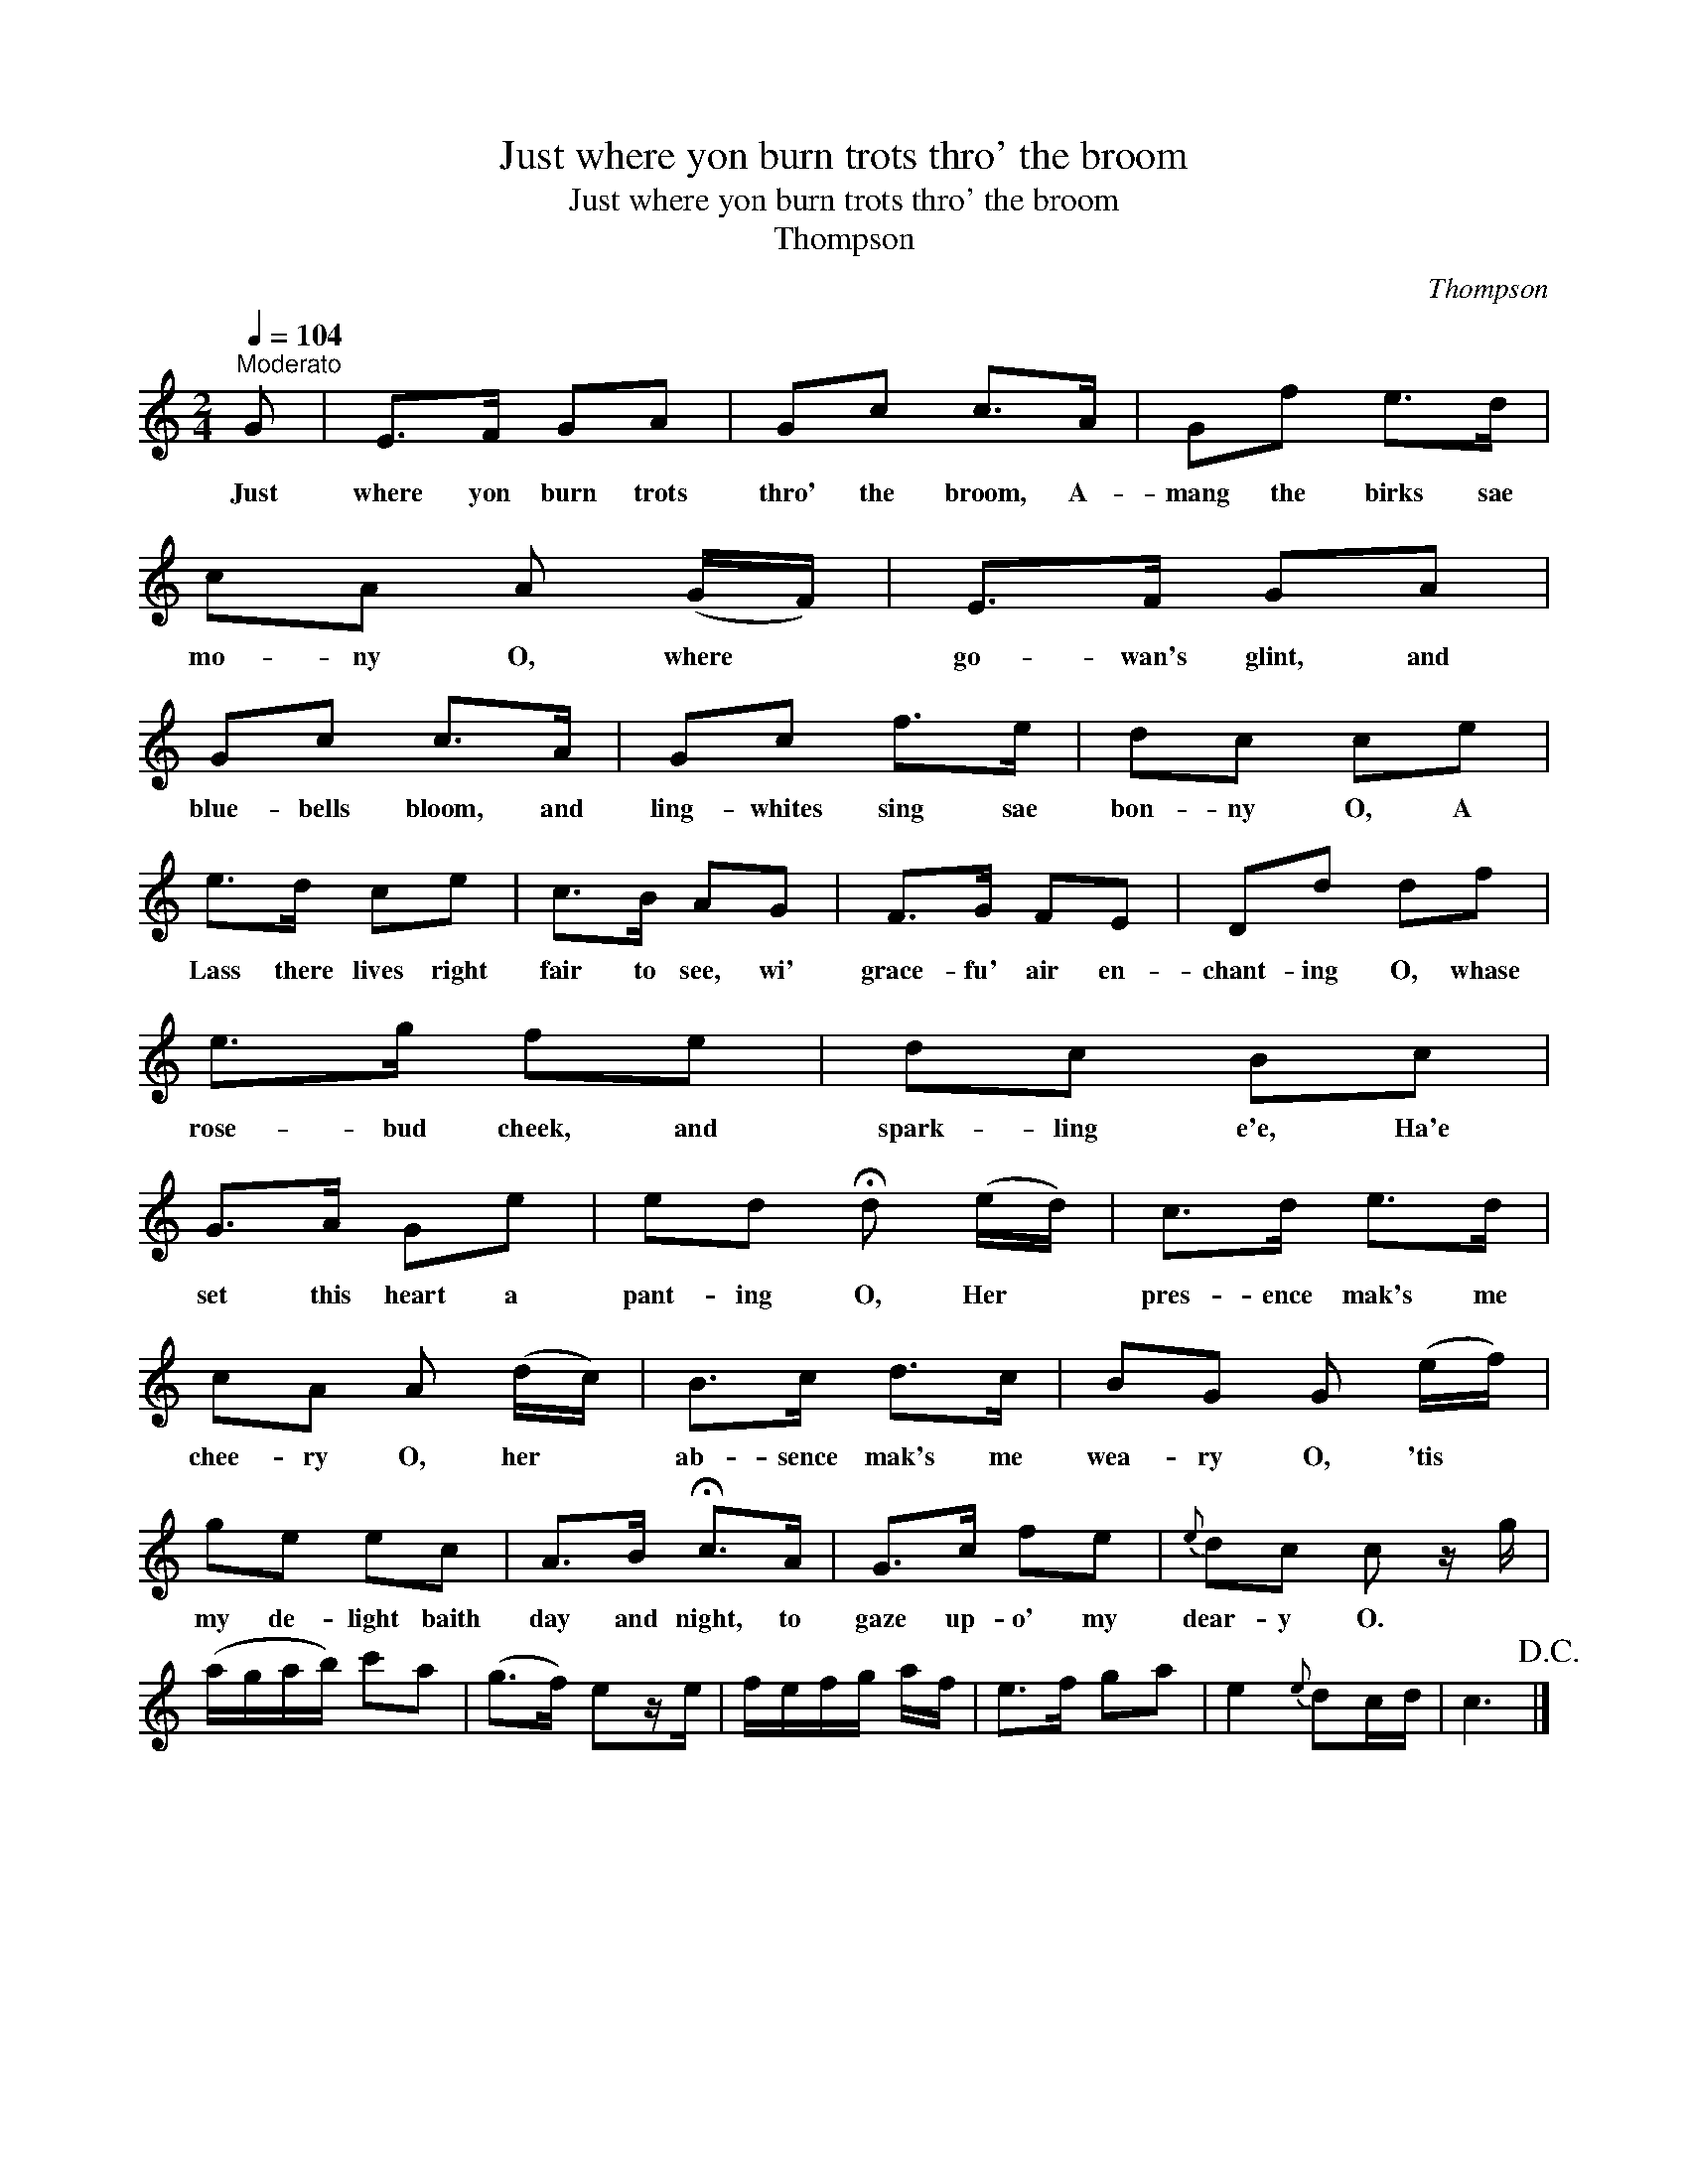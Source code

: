 X:1
T:Just where yon burn trots thro' the broom
T:Just where yon burn trots thro' the broom
T:Thompson
C:Thompson
L:1/8
Q:1/4=104
M:2/4
K:C
V:1 treble 
V:1
"^Moderato" G | E>F GA | Gc c>A | Gf e>d | cA A (G/F/) | E>F GA | Gc c>A | Gc f>e | dc ce | %9
w: Just|where yon burn trots|thro' the broom, A-|mang the birks sae|mo- ny O, where *|go- wan's glint, and|blue- bells bloom, and|ling- whites sing sae|bon- ny O, A|
 e>d ce | c>B AG | F>G FE | Dd df | e>g fe | dc Bc | G>A Ge | ed !fermata!d (e/d/) | c>d e>d | %18
w: Lass there lives right|fair to see, wi'|grace- fu' air en-|chant- ing O, whase|rose- bud cheek, and|spark- ling e'e, Ha'e|set this heart a|pant- ing O, Her *|pres- ence mak's me|
 cA A (d/c/) | B>c d>c | BG G (e/f/) | ge ec | A>B !fermata!c>A | G>c fe |{e} dc c z/ g/ | %25
w: chee- ry O, her *|ab- sence mak's me|wea- ry O, 'tis *|my de- light baith|day and night, to|gaze up- o' my|dear- y O. *|
 (a/g/a/b/) c'a | (g>f) ez/e/ | f/e/f/g/ a/f/ | e>f ga | e2{e} dc/d/ | c3!D.C.! |] %31
w: ||||||

